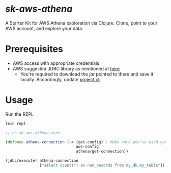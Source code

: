 * /sk-aws-athena/

A Starter Kit for AWS Athena exploration via Clojure.
Clone, point to your AWS account, and explore your data.

* Prerequisites
- AWS access with appropriate credentials
- AWS suggested JDBC library as mentioned at [[https://docs.aws.amazon.com/athena/latest/ug/connect-with-jdbc.html][here]]
  - You're required to download the /jar/ pointed to there and save it locally. Accordingly, update [[file:project.clj][project.clj]].

* Usage

Run the REPL

#+BEGIN_SRC bash
  lein repl
#+END_SRC

#+BEGIN_SRC clojure
  ;; ns sk-aws-athena.core

  (defonce athena-connection (-> (get-config) ; Make sure you've used your own
                                 aws-config
                                 athena/get-connection))

  (jdbc/execute! athena-connection
                 ["select count(*) as num_records from my_db.my_table"])
#+END_SRC
